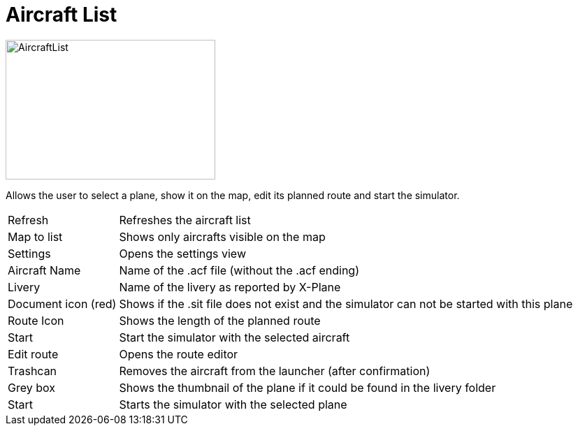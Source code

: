 = Aircraft List

image::Modules/AircraftList/Assets/aircraftList.png[AircraftList,300,200]

Allows the user to select a plane, show it on the map, edit its planned route and start the simulator.

[horizontal]
Refresh:: Refreshes the aircraft list
Map to list:: Shows only aircrafts visible on the map
Settings:: Opens the settings view

Aircraft Name:: Name of the .acf file (without the .acf ending)
Livery:: Name of the livery as reported by X-Plane

Document icon (red):: Shows if the .sit file does not exist and the simulator can not be started with this plane
Route Icon:: Shows the length of the planned route

Start:: Start the simulator with the selected aircraft
Edit route:: Opens the route editor

Trashcan:: Removes the aircraft from the launcher (after confirmation)

Grey box:: Shows the thumbnail of the plane if it could be found in the livery folder

Start:: Starts the simulator with the selected plane